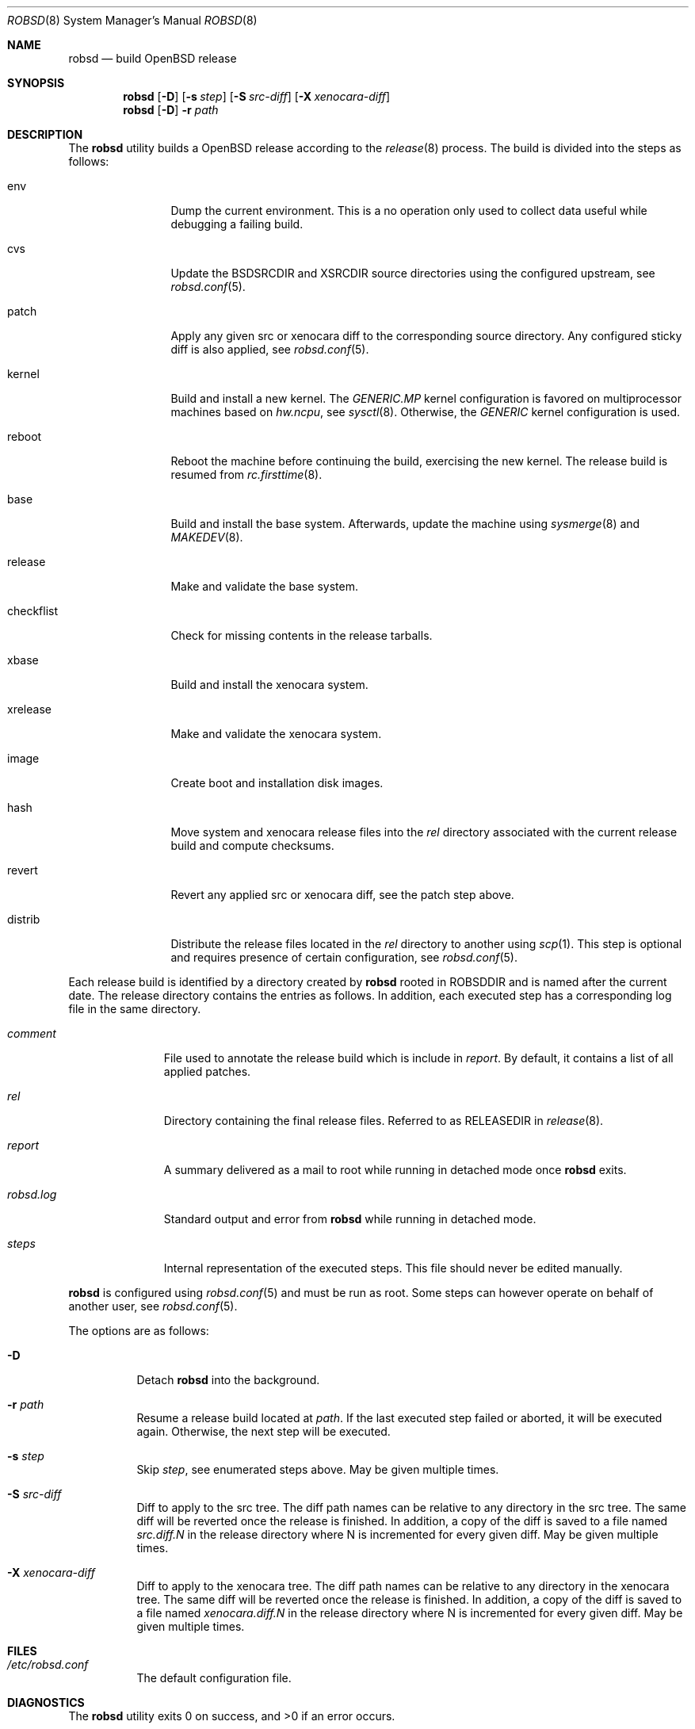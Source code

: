 .Dd $Mdocdate: November 27 2018$
.Dt ROBSD 8
.Os
.Sh NAME
.Nm robsd
.Nd build OpenBSD release
.Sh SYNOPSIS
.Nm robsd
.Op Fl D
.Op Fl s Ar step
.Op Fl S Ar src-diff
.Op Fl X Ar xenocara-diff
.Nm
.Op Fl D
.Fl r Ar path
.Sh DESCRIPTION
The
.Nm
utility builds a
.Ox
release according to the
.Xr release 8
process.
The build is divided into the steps as follows:
.Bl -tag -width checkflist
.It env
Dump the current environment.
This is a no operation only used to collect data useful while debugging a
failing build.
.It cvs
Update the
.Ev BSDSRCDIR
and
.Ev XSRCDIR
source directories using the configured upstream, see
.Xr robsd.conf 5 .
.It patch
Apply any given src or xenocara diff to the corresponding source directory.
Any configured sticky diff is also applied, see
.Xr robsd.conf 5 .
.It kernel
Build and install a new kernel.
The
.Pa GENERIC.MP
kernel configuration is favored on multiprocessor machines based on
.Va hw.ncpu ,
see
.Xr sysctl 8 .
Otherwise,
the
.Pa GENERIC
kernel configuration is used.
.It reboot
Reboot the machine before continuing the build, exercising the new kernel.
The release build is resumed from
.Xr rc.firsttime 8 .
.It base
Build and install the base system.
Afterwards, update the machine using
.Xr sysmerge 8
and
.Xr MAKEDEV 8 .
.It release
Make and validate the base system.
.It checkflist
Check for missing contents in the release tarballs.
.It xbase
Build and install the xenocara system.
.It xrelease
Make and validate the xenocara system.
.It image
Create boot and installation disk images.
.It hash
Move system and xenocara release files into the
.Pa rel
directory associated with the current release build and compute checksums.
.It revert
Revert any applied src or xenocara diff, see the patch step above.
.It distrib
Distribute the release files located in the
.Pa rel
directory to another using
.Xr scp 1 .
This step is optional and requires presence of certain configuration, see
.Xr robsd.conf 5 .
.El
.Pp
Each release build is identified by a directory created by
.Nm
rooted in
.Ev ROBSDDIR
and is named after the current date.
The release directory contains the entries as follows.
In addition, each executed step has a corresponding log file in the same
directory.
.Bl -tag -width robsd.log
.It Pa comment
File used to annotate the release build which is include in
.Pa report .
By default, it contains a list of all applied patches.
.It Pa rel
Directory containing the final release files.
Referred to as RELEASEDIR in
.Xr release 8 .
.It Pa report
A summary delivered as a mail to root while running in detached mode once
.Nm
exits.
.It Pa robsd.log
Standard output and error from
.Nm
while running in detached mode.
.It Pa steps
Internal representation of the executed steps.
This file should never be edited manually.
.El
.Pp
.Nm
is configured using
.Xr robsd.conf 5
and must be run as root.
Some steps can however operate on behalf of another user, see
.Xr robsd.conf 5 .
.Pp
The options are as follows:
.Bl -tag -width Ds
.It Fl D
Detach
.Nm
into the background.
.It Fl r Ar path
Resume a release build located at
.Ar path .
If the last executed step failed or aborted, it will be executed again.
Otherwise, the next step will be executed.
.It Fl s Ar step
Skip
.Ar step ,
see enumerated steps above.
May be given multiple times.
.It Fl S Ar src-diff
Diff to apply to the src tree.
The diff path names can be relative to any directory in the src tree.
The same diff will be reverted once the release is finished.
In addition, a copy of the diff is saved to a file named
.Pa src.diff.N
in the release directory where N is incremented for every given diff.
May be given multiple times.
.It Fl X Ar xenocara-diff
Diff to apply to the xenocara tree.
The diff path names can be relative to any directory in the xenocara tree.
The same diff will be reverted once the release is finished.
In addition, a copy of the diff is saved to a file named
.Pa xenocara.diff.N
in the release directory where N is incremented for every given diff.
May be given multiple times.
.El
.Sh FILES
.Bl -tag -width Ds
.It Pa /etc/robsd.conf
The default configuration file.
.El
.Sh DIAGNOSTICS
.Ex -std
.Sh SEE ALSO
.Xr robsd.conf 5 ,
.Xr release 8 ,
.Xr robsd-clean 8 ,
.Xr robsd-ports 8 ,
.Xr robsd-regress 8 ,
.Xr robsd-rescue 8
.Sh AUTHORS
.An Anton Lindqvist Aq Mt anton@basename.se

